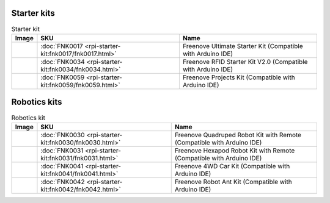 





Starter kits
----------------------------------------------------------------

.. table:: Starter kit
    :width: 100%
    :class: product-table

    ====================================    ===============================================================     ==============================================================================
    Image                                   SKU                                                                 Name
    ====================================    ===============================================================     ==============================================================================
    |FNK0017.MAIN|                          :doc:`FNK0017 <rpi-starter-kit:fnk0017/fnk0017.html>`                     Freenove Ultimate Starter Kit (Compatible with Arduino IDE)
    |FNK0034.MAIN|                          :doc:`FNK0034 <rpi-starter-kit:fnk0034/fnk0034.html>`                     Freenove RFID Starter Kit V2.0 (Compatible with Arduino IDE)
    |FNK0059.MAIN|                          :doc:`FNK0059 <rpi-starter-kit:fnk0059/fnk0059.html>`                     Freenove Projects Kit (Compatible with Arduino IDE)
    ====================================    ===============================================================     ==============================================================================


.. |FNK0017.MAIN| image:: ../../fnk_sku/codes/_static/products/FNK0017E.MAIN.jpg    
    :class: product-image
.. |FNK0034.MAIN| image:: ../../fnk_sku/codes/_static/products/FNK0034E.MAIN.jpg    
    :class: product-image
.. |FNK0059.MAIN| image:: ../../fnk_sku/codes/_static/products/FNK0059A.MAIN.jpg    
    :class: product-image


Robotics kits
----------------------------------------------------------------

.. table:: Robotics kit
    :width: 100%
    :class: product-table

    ====================================    ===============================================================     ==============================================================================
    Image                                   SKU                                                                 Name
    ====================================    ===============================================================     ==============================================================================
    |FNK0030.MAIN|                          :doc:`FNK0030 <rpi-starter-kit:fnk0030/fnk0030.html>`                     Freenove Quadruped Robot Kit with Remote (Compatible with Arduino IDE)
    |FNK0031.MAIN|                          :doc:`FNK0031 <rpi-starter-kit:fnk0031/fnk0031.html>`                     Freenove Hexapod Robot Kit with Remote (Compatible with Arduino IDE)
    |FNK0041.MAIN|                          :doc:`FNK0041 <rpi-starter-kit:fnk0041/fnk0041.html>`                     Freenove 4WD Car Kit (Compatible with Arduino IDE)
    |FNK0042.MAIN|                          :doc:`FNK0042 <rpi-starter-kit:fnk0042/fnk0042.html>`                     Freenove Robot Ant Kit (Compatible with Arduino IDE)
    ====================================    ===============================================================     ==============================================================================


.. |FNK0030.MAIN| image:: ../../fnk_sku/codes/_static/products/FNK0030.MAIN.jpg
    :class: product-image
.. |FNK0031.MAIN| image:: ../../fnk_sku/codes/_static/products/FNK0031.MAIN.jpg
    :class: product-image
.. |FNK0041.MAIN| image:: ../../fnk_sku/codes/_static/products/FNK0041B.MAIN.jpg    
    :class: product-image
.. |FNK0042.MAIN| image:: ../../fnk_sku/codes/_static/products/FNK0042.MAIN.jpg
    :class: product-image




